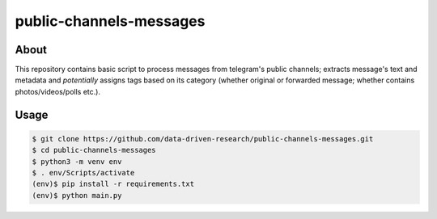 public-channels-messages
========================

About 
-----
This repository contains basic script to process messages from telegram's public channels; 
extracts message's text and metadata and *potentially* assigns tags based on its category 
(whether original or forwarded message; whether contains photos/videos/polls etc.). 

Usage
-----

.. code-block:: console

    $ git clone https://github.com/data-driven-research/public-channels-messages.git 
    $ cd public-channels-messages
    $ python3 -m venv env
    $ . env/Scripts/activate
    (env)$ pip install -r requirements.txt
    (env)$ python main.py

